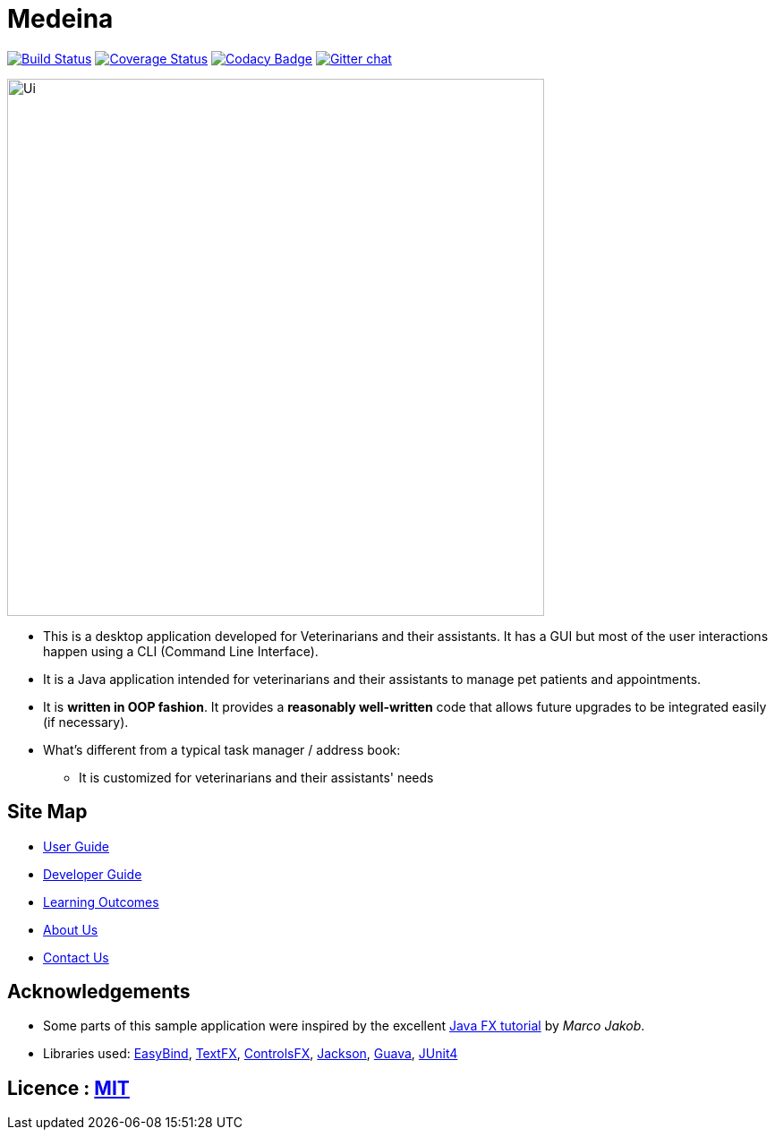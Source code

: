 = Medeina
ifdef::env-github,env-browser[:relfileprefix: docs/]

https://travis-ci.org/CS2103JAN2018-F14-B2/main[image:https://travis-ci.org/CS2103JAN2018-F14-B2/main.svg?branch=master[Build Status]]
https://coveralls.io/github/se-edu/CS2103JAN2018-F14-B2/main?branch=master[image:https://coveralls.io/repos/github/CS2103JAN2018-F14-B2/main/badge.svg?branch=master[Coverage Status]]
https://www.codacy.com/app/damith/addressbook-level4?utm_source=github.com&utm_medium=referral&utm_content=se-edu/addressbook-level4&utm_campaign=Badge_Grade[image:https://api.codacy.com/project/badge/Grade/fc0b7775cf7f4fdeaf08776f3d8e364a[Codacy Badge]]
https://gitter.im/se-edu/Lobby[image:https://badges.gitter.im/se-edu/Lobby.svg[Gitter chat]]

ifdef::env-github[]
image::docs/images/Ui.png[width="600"]
endif::[]

ifndef::env-github[]
image::images/Ui.png[width="600"]
endif::[]

* This is a desktop application developed for Veterinarians and their assistants. It has a GUI but most of the user interactions happen using a CLI (Command Line Interface).
* It is a Java application intended for veterinarians and their assistants to manage pet patients and appointments.
* It is *written in OOP fashion*. It provides a *reasonably well-written* code that allows future upgrades to be integrated easily (if necessary).
* What's different from a typical task manager / address book:
** It is customized for veterinarians and their assistants' needs

== Site Map

* <<UserGuide#, User Guide>>
* <<DeveloperGuide#, Developer Guide>>
* <<LearningOutcomes#, Learning Outcomes>>
* <<AboutUs#, About Us>>
* <<ContactUs#, Contact Us>>

== Acknowledgements

* Some parts of this sample application were inspired by the excellent http://code.makery.ch/library/javafx-8-tutorial/[Java FX tutorial] by
_Marco Jakob_.
* Libraries used: https://github.com/TomasMikula/EasyBind[EasyBind], https://github.com/TestFX/TestFX[TextFX], https://bitbucket.org/controlsfx/controlsfx/[ControlsFX], https://github.com/FasterXML/jackson[Jackson], https://github.com/google/guava[Guava], https://github.com/junit-team/junit4[JUnit4]

== Licence : link:LICENSE[MIT]
